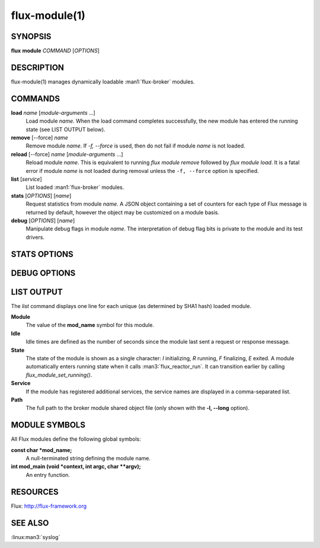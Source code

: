 ==============
flux-module(1)
==============


SYNOPSIS
========

**flux** **module** *COMMAND* [*OPTIONS*]


DESCRIPTION
===========

flux-module(1) manages dynamically loadable :man1:`flux-broker` modules.


COMMANDS
========

**load** *name* [*module-arguments* …​]
   Load module *name*.  When the load command completes successfully,
   the new module has entered the running state (see LIST OUTPUT below).

**remove** [--force] *name*
   Remove module *name*.  If *-f, --force* is used, then do not fail if
   module *name* is not loaded.

**reload** [--force] *name* [*module-arguments* …​]
   Reload module *name*. This is equivalent to running *flux module remove*
   followed by *flux module load*. It is a fatal error if module *name* is
   not loaded during removal unless the ``-f, --force`` option is specified.

**list** [*service*]
   List loaded :man1:`flux-broker` modules.

**stats** [*OPTIONS*] [*name*]
   Request statistics from module *name*. A JSON object containing a set of
   counters for each type of Flux message is returned by default, however
   the object may be customized on a module basis.

**debug** [*OPTIONS*] [*name*]
   Manipulate debug flags in module *name*. The interpretation of debug
   flag bits is private to the module and its test drivers.


STATS OPTIONS
=============

.. option:: -p, --parse=OBJNAME

   OBJNAME is a period delimited list of field names that should be walked
   to obtain a specific value or object in the returned JSON.

.. option:: -t, --type=int|double

   Force the returned value to be converted to int or double.

.. option:: -s, --scale=N

   Multiply the returned (int or double) value by the specified
   floating point value.

.. option:: -R, --rusage

   Return a JSON object representing an *rusage* structure
   returned by :linux:man2:`getrusage`.

.. option:: -c, --clear

   Send a request message to clear statistics in the target module.

.. option:: -C, --clear-all

   Broadcast an event message to clear statistics in the target module
   on all ranks.


DEBUG OPTIONS
=============

.. option:: -c, --clear

   Set debug flags to zero.

.. option:: -S, --set=MASK

   Set debug flags to MASK.
   The value may be prefixed with 0x to indicate hexadecimal or 0
   to indicate octal, otherwise the value is interpreted as decimal.

.. option:: -c, --clearbit=MASK

   Clear the debug bits specified in MASK without disturbing other bits.
   The value is interpreted as above.

.. option:: -s, --setbit=MASK

   Set the debug bits specified in MASK without disturbing other bits.
   The value is interpreted as above.


LIST OUTPUT
===========

The *list* command displays one line for each unique (as determined by
SHA1 hash) loaded module.

**Module**
   The value of the **mod_name** symbol for this module.

**Idle**
   Idle times are defined as the number of seconds since the module last sent
   a request or response message.

**State**
   The state of the module is shown as a single character: *I* initializing,
   *R* running, *F* finalizing, *E* exited.  A module automatically enters
   running state when it calls :man3:`flux_reactor_run`.  It can transition
   earlier by calling `flux_module_set_running()`.

**Service**
   If the module has registered additional services, the service names are
   displayed in a comma-separated list.

**Path**
   The full path to the broker module shared object file (only shown with
   the **-l, --long** option).


MODULE SYMBOLS
==============

All Flux modules define the following global symbols:

**const char \*mod_name;**
   A null-terminated string defining the module name.

**int mod_main (void \*context, int argc, char \**argv);**
   An entry function.


RESOURCES
=========

Flux: http://flux-framework.org


SEE ALSO
========

:linux:man3:`syslog`

